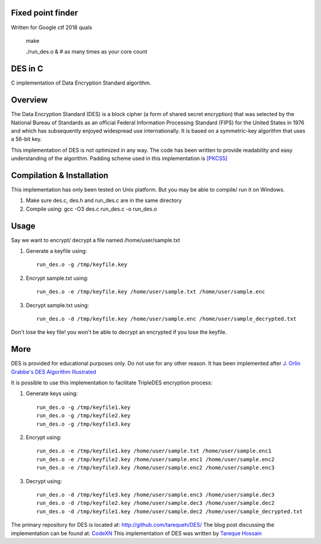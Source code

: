 Fixed point finder
============
Written for Google ctf 2018 quals

  make

  ./run_des.o & # as many times as your core count

DES in C
==========
C implementation of Data Encryption Standard algorithm.

Overview
========
The Data Encryption Standard (DES) is a block cipher (a form of shared secret encryption) that was selected by the National 
Bureau of Standards as an official Federal Information Processing Standard (FIPS) for the United States in 1976 and which 
has subsequently enjoyed widespread use internationally. It is based on a symmetric-key algorithm that uses a 56-bit key.

This implementation of DES is not optimized in any way. The code has been written to provide readability and easy 
understanding of the algorithm. Padding scheme used in this implementation is `[PKCS5] <ftp://ftp.rsasecurity.com/pub/pkcs/pkcs-5v2/pkcs5v2-0.pdf>`_

Compilation & Installation
==========================
This implementation has only been tested on Unix platform. But you may be able to compile/ run it on Windows.

1. Make sure des.c, des.h and run_des.c are in the same directory 
2. Compile using: gcc -O3 des.c run_des.c -o run_des.o   

Usage
=====
Say we want to encrypt/ decrypt a file named /home/user/sample.txt

1. Generate a keyfile using::

    run_des.o -g /tmp/keyfile.key
2. Encrypt sample.txt using::

    run_des.o -e /tmp/keyfile.key /home/user/sample.txt /home/user/sample.enc
3. Decrypt sample.txt using::

    run_des.o -d /tmp/keyfile.key /home/user/sample.enc /home/user/sample_decrypted.txt

Don't lose the key file! you won't be able to decrypt an encrypted if you lose the keyfile.

More
====
DES is provided for educational purposes only. Do not use for any other reason.
It has been implemented after `J. Orlin Grabbe's DES Algorithm Illustrated <http://orlingrabbe.com/des.htm>`_

It is possible to use this implementation to facilitate TripleDES encryption process:

1. Generate keys using::

    run_des.o -g /tmp/keyfile1.key
    run_des.o -g /tmp/keyfile2.key
    run_des.o -g /tmp/keyfile3.key

2. Encrypt using::

    run_des.o -e /tmp/keyfile1.key /home/user/sample.txt /home/user/sample.enc1
    run_des.o -e /tmp/keyfile2.key /home/user/sample.enc1 /home/user/sample.enc2
    run_des.o -e /tmp/keyfile3.key /home/user/sample.enc2 /home/user/sample.enc3

3. Decrypt using::

    run_des.o -d /tmp/keyfile3.key /home/user/sample.enc3 /home/user/sample.dec3
    run_des.o -d /tmp/keyfile2.key /home/user/sample.dec3 /home/user/sample.dec2
    run_des.o -d /tmp/keyfile1.key /home/user/sample.dec2 /home/user/sample_decrypted.txt

The primary repository for DES is located at: `http://github.com/tarequeh/DES/ <http://github.com/tarequeh/DES/>`_ The blog post
discussing the implementation can be found at: `CodeXN <http://www.codexn.com>`_
This implementation of DES was written by `Tareque Hossain <mailto:tareque@codexn.com>`_

